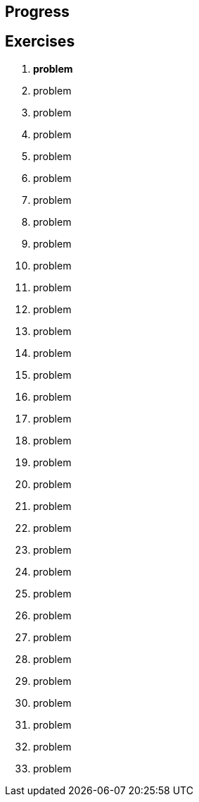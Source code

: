== Progress

== Exercises

****
01. [underline]#*problem*#
02. problem
03. problem
04. problem
05. problem
06. problem
07. problem
08. problem
09. problem
10. problem
11. problem
12. problem
13. problem
14. problem
15. problem
16. problem
17. problem
18. problem
19. problem
20. problem
21. problem
22. problem
23. problem
24. problem
25. problem
26. problem
27. problem
28. problem
29. problem
30. problem
31. problem
32. problem
33. problem

